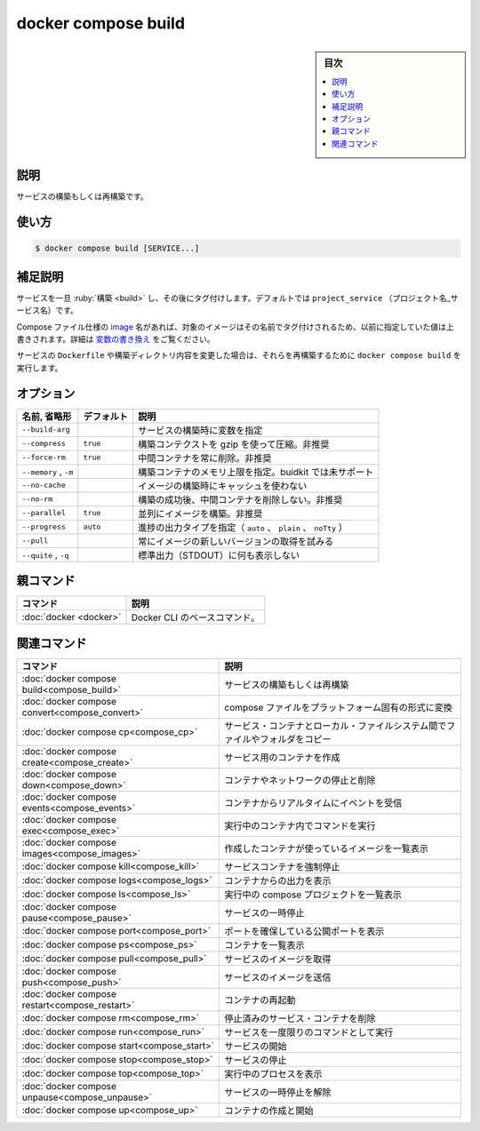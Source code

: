 ﻿.. -*- coding: utf-8 -*-
.. URL: https://docs.docker.com/engine/reference/commandline/compose_build/
.. SOURCE: 
   doc version: 20.10
      https://github.com/docker/docker.github.io/blob/master/engine/reference/commandline/compose_build.md
.. check date: 2022/03/06
.. -------------------------------------------------------------------

.. docker compose build

=======================================
docker compose build
=======================================

.. sidebar:: 目次

   .. contents:: 
       :depth: 3
       :local:

.. _compose_build-description:

説明
==========

.. Build or rebuild services

サービスの構築もしくは再構築です。

.. _compose_build-usage:

使い方
==========

.. code-block:: bash

   $ docker compose build [SERVICE...]

.. Extended description

.. _compose_build-extended-description:

補足説明
==========

.. Services are built once and then tagged, by default as project_service.

サービスを一旦 :ruby:`構築 <build>` し、その後にタグ付けします。デフォルトでは ``project_service`` （プロジェクト名_サービス名）です。

.. If the Compose file specifies an image name, the image is tagged with that name, substituting any variables beforehand. See variable interpolation.

Compose ファイル仕様の `image <https://github.com/compose-spec/compose-spec/blob/master/spec.md#image>`_ 名があれば、対象のイメージはその名前でタグ付けされるため、以前に指定していた値は上書きされます。詳細は `変数の書き換え <https://github.com/compose-spec/compose-spec/blob/master/spec.md#interpolation>`_ をご覧ください。

.. If you change a service’s Dockerfile or the contents of its build directory, run docker compose build to rebuild it.

サービスの ``Dockerfile`` や構築ディレクトリ内容を変更した場合は、それらを再構築するために ``docker compose build`` を実行します。

.. _compose_build-options:

オプション
==========

.. list-table::
   :header-rows: 1

   * - 名前, 省略形
     - デフォルト
     - 説明
   * - ``--build-arg``
     - 
     - サービスの構築時に変数を指定
   * - ``--compress``
     - ``true``
     - 構築コンテクストを gzip を使って圧縮。非推奨
   * - ``--force-rm``
     - ``true``
     - 中間コンテナを常に削除。非推奨
   * - ``--memory`` , ``-m``
     - 
     - 構築コンテナのメモリ上限を指定。buidkit では未サポート
   * - ``--no-cache``
     - 
     - イメージの構築時にキャッシュを使わない
   * - ``--no-rm``
     - 
     - 構築の成功後、中間コンテナを削除しない。非推奨
   * - ``--parallel``
     - ``true``
     - 並列にイメージを構築。非推奨
   * - ``--progress``
     - ``auto``
     - 進捗の出力タイプを指定（ ``auto`` 、 ``plain`` 、 ``noTty`` ）
   * - ``--pull``
     - 
     - 常にイメージの新しいバージョンの取得を試みる
   * - ``--quite`` , ``-q``
     - 
     - 標準出力（STDOUT）に何も表示しない



親コマンド
==========

.. list-table::
   :header-rows: 1

   * - コマンド
     - 説明
   * - :doc:`docker <docker>`
     - Docker CLI のベースコマンド。


.. Related commands

関連コマンド
==========

.. list-table::
   :header-rows: 1

   * - コマンド
     - 説明
   * - :doc:`docker compose build<compose_build>`
     - サービスの構築もしくは再構築
   * - :doc:`docker compose convert<compose_convert>`
     - compose ファイルをプラットフォーム固有の形式に変換
   * - :doc:`docker compose cp<compose_cp>`
     - サービス・コンテナとローカル・ファイルシステム間でファイルやフォルダをコピー
   * - :doc:`docker compose create<compose_create>`
     - サービス用のコンテナを作成
   * - :doc:`docker compose down<compose_down>`
     - コンテナやネットワークの停止と削除
   * - :doc:`docker compose events<compose_events>`
     - コンテナからリアルタイムにイベントを受信
   * - :doc:`docker compose exec<compose_exec>`
     - 実行中のコンテナ内でコマンドを実行
   * - :doc:`docker compose images<compose_images>`
     - 作成したコンテナが使っているイメージを一覧表示
   * - :doc:`docker compose kill<compose_kill>`
     - サービスコンテナを強制停止
   * - :doc:`docker compose logs<compose_logs>`
     - コンテナからの出力を表示
   * - :doc:`docker compose ls<compose_ls>`
     - 実行中の compose プロジェクトを一覧表示
   * - :doc:`docker compose pause<compose_pause>`
     - サービスの一時停止
   * - :doc:`docker compose port<compose_port>`
     - ポートを確保している公開ポートを表示
   * - :doc:`docker compose ps<compose_ps>`
     - コンテナを一覧表示
   * - :doc:`docker compose pull<compose_pull>`
     - サービスのイメージを取得
   * - :doc:`docker compose push<compose_push>`
     - サービスのイメージを送信
   * - :doc:`docker compose restart<compose_restart>`
     - コンテナの再起動
   * - :doc:`docker compose rm<compose_rm>`
     - 停止済みのサービス・コンテナを削除
   * - :doc:`docker compose run<compose_run>`
     - サービスを一度限りのコマンドとして実行
   * - :doc:`docker compose start<compose_start>`
     - サービスの開始
   * - :doc:`docker compose stop<compose_stop>`
     - サービスの停止
   * - :doc:`docker compose top<compose_top>`
     - 実行中のプロセスを表示
   * - :doc:`docker compose unpause<compose_unpause>`
     - サービスの一時停止を解除
   * - :doc:`docker compose up<compose_up>`
     - コンテナの作成と開始


.. seealso:: 

   docker compose build
      https://docs.docker.com/engine/reference/commandline/compose_build/
